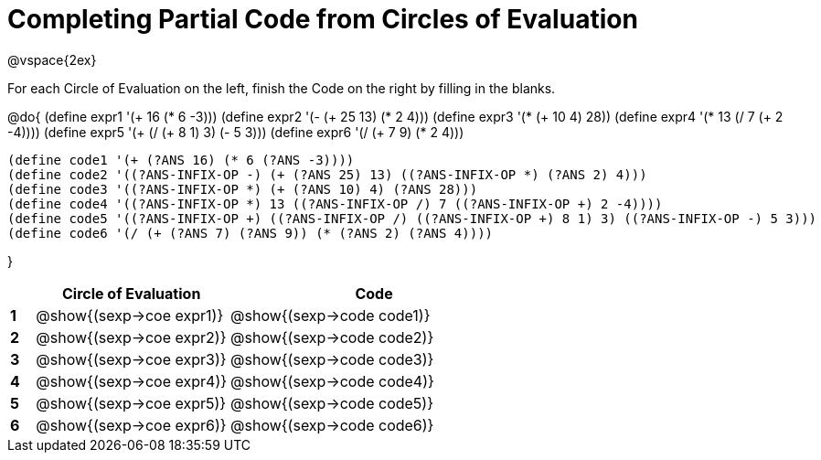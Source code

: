 = Completing Partial Code from Circles of Evaluation

++++
<style>
  td * {text-align: left;}
</style>
++++

@vspace{2ex}

For each Circle of Evaluation on the left, finish the Code on the right by filling in the blanks.

@do{
  (define expr1 '(+ 16 (* 6 -3)))
  (define expr2 '(- (+ 25 13) (* 2 4)))
  (define expr3 '(* (+ 10 4) 28))
  (define expr4 '(* 13 (/ 7 (+ 2 -4))))
  (define expr5 '(+ (/ (+ 8 1) 3) (- 5 3)))
  (define expr6 '(/ (+ 7 9) (* 2 4)))

  (define code1 '(+ (?ANS 16) (* 6 (?ANS -3))))
  (define code2 '((?ANS-INFIX-OP -) (+ (?ANS 25) 13) ((?ANS-INFIX-OP *) (?ANS 2) 4)))
  (define code3 '((?ANS-INFIX-OP *) (+ (?ANS 10) 4) (?ANS 28)))
  (define code4 '((?ANS-INFIX-OP *) 13 ((?ANS-INFIX-OP /) 7 ((?ANS-INFIX-OP +) 2 -4))))
  (define code5 '((?ANS-INFIX-OP +) ((?ANS-INFIX-OP /) ((?ANS-INFIX-OP +) 8 1) 3) ((?ANS-INFIX-OP -) 5 3)))
  (define code6 '(/ (+ (?ANS 7) (?ANS 9)) (* (?ANS 2) (?ANS 4))))

}

[cols=".^1a,^8a,^12a",options="header",stripes="none"]
|===
|   | Circle of Evaluation        | Code
|*1*| @show{(sexp->coe expr1)}    | @show{(sexp->code code1)}
|*2*| @show{(sexp->coe expr2)}    | @show{(sexp->code code2)}
|*3*| @show{(sexp->coe expr3)}    | @show{(sexp->code code3)}
|*4*| @show{(sexp->coe expr4)}    | @show{(sexp->code code4)}
|*5*| @show{(sexp->coe expr5)}    | @show{(sexp->code code5)}
|*6*| @show{(sexp->coe expr6)}    | @show{(sexp->code code6)}
|===
